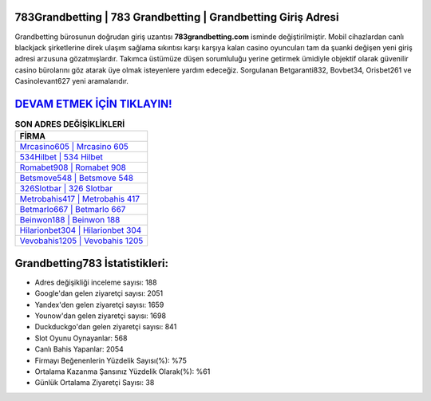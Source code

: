 ﻿783Grandbetting | 783 Grandbetting | Grandbetting Giriş Adresi
===================================

.. image:: images/grandbetting-giris.jpg
   :width: 600
   
Grandbetting bürosunun doğrudan giriş uzantısı **783grandbetting.com** isminde değiştirilmiştir. Mobil cihazlardan canlı blackjack şirketlerine direk ulaşım sağlama sıkıntısı karşı karşıya kalan casino oyuncuları tam da şuanki değişen yeni giriş adresi arzusuna gözatmışlardır. Takımca üstümüze düşen sorumluluğu yerine getirmek ümidiyle objektif olarak güvenilir casino bürolarını göz atarak üye olmak isteyenlere yardım edeceğiz. Sorgulanan Betgaranti832, Bovbet34, Orisbet261 ve Casinolevant627 yeni aramalarıdır.

`DEVAM ETMEK İÇİN TIKLAYIN! <https://uclck.me/gonow>`_
==============

.. list-table:: **SON ADRES DEĞİŞİKLİKLERİ**
   :widths: 100
   :header-rows: 1

   * - FİRMA
   * - `Mrcasino605 | Mrcasino 605 <mrcasino605-mrcasino-605-mrcasino-giris-adresi.html>`_
   * - `534Hilbet | 534 Hilbet <534hilbet-534-hilbet-hilbet-giris-adresi.html>`_
   * - `Romabet908 | Romabet 908 <romabet908-romabet-908-romabet-giris-adresi.html>`_	 
   * - `Betsmove548 | Betsmove 548 <betsmove548-betsmove-548-betsmove-giris-adresi.html>`_	 
   * - `326Slotbar | 326 Slotbar <326slotbar-326-slotbar-slotbar-giris-adresi.html>`_ 
   * - `Metrobahis417 | Metrobahis 417 <metrobahis417-metrobahis-417-metrobahis-giris-adresi.html>`_
   * - `Betmarlo667 | Betmarlo 667 <betmarlo667-betmarlo-667-betmarlo-giris-adresi.html>`_	 
   * - `Beinwon188 | Beinwon 188 <beinwon188-beinwon-188-beinwon-giris-adresi.html>`_
   * - `Hilarionbet304 | Hilarionbet 304 <hilarionbet304-hilarionbet-304-hilarionbet-giris-adresi.html>`_
   * - `Vevobahis1205 | Vevobahis 1205 <vevobahis1205-vevobahis-1205-vevobahis-giris-adresi.html>`_
	 
Grandbetting783 İstatistikleri:
===================================	 
* Adres değişikliği inceleme sayısı: 188
* Google'dan gelen ziyaretçi sayısı: 2051
* Yandex'den gelen ziyaretçi sayısı: 1659
* Younow'dan gelen ziyaretçi sayısı: 1698
* Duckduckgo'dan gelen ziyaretçi sayısı: 841
* Slot Oyunu Oynayanlar: 568
* Canlı Bahis Yapanlar: 2054
* Firmayı Beğenenlerin Yüzdelik Sayısı(%): %75
* Ortalama Kazanma Şansınız Yüzdelik Olarak(%): %61
* Günlük Ortalama Ziyaretçi Sayısı: 38
